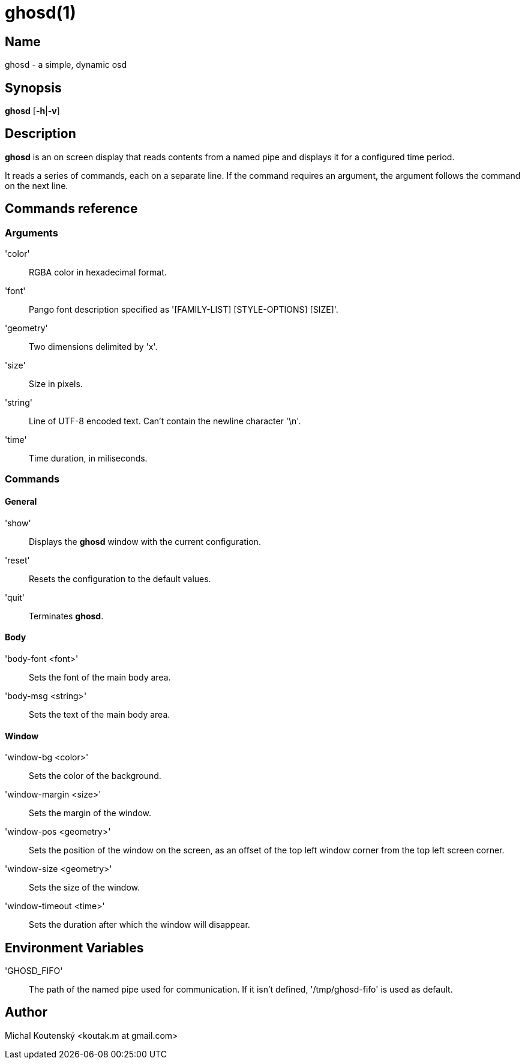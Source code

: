 :man source: Ghosd
:man version: {revnumber}
:man manual: Ghosd Manual

= ghosd(1)

== Name

ghosd - a simple, dynamic osd

== Synopsis

*ghosd* [*-h*|*-v*]

== Description

*ghosd* is an on screen display that
reads contents from
a named pipe
and displays it
for a configured time period.

It reads
a series of commands,
each on a separate line.
If the command
requires an argument,
the argument follows the command
on the next line.

== Commands reference

=== Arguments

'color' ::
    RGBA color in hexadecimal format.

'font' ::
    Pango font description specified as '[FAMILY-LIST] [STYLE-OPTIONS] [SIZE]'.

'geometry' ::
    Two dimensions delimited by 'x'.

'size' ::
    Size in pixels.

'string' ::
    Line of UTF-8 encoded text. Can't contain the newline character '\n'.

'time' ::
    Time duration, in miliseconds.

=== Commands

==== General

'show' ::
    Displays the *ghosd* window with the current configuration.

'reset' ::
    Resets the configuration to the default values.

'quit' ::
    Terminates *ghosd*.

==== Body

'body-font <font>' ::
    Sets the font of the main body area.

'body-msg <string>' ::
    Sets the text of the main body area.

==== Window

'window-bg <color>' ::
    Sets the color of the background.

'window-margin <size>' ::
    Sets the margin of the window.

'window-pos <geometry>' ::
    Sets the position of the window on the screen,
    as an offset of the top left window corner from the top left screen corner.

'window-size <geometry>' ::
    Sets the size of the window.

'window-timeout <time>' ::
    Sets the duration after which the window will disappear.

== Environment Variables

'GHOSD_FIFO' ::
    The path of the named pipe used for communication. If it isn't defined,
    '/tmp/ghosd-fifo'
    is used as default.

== Author

Michal Koutenský <koutak.m at gmail.com>
